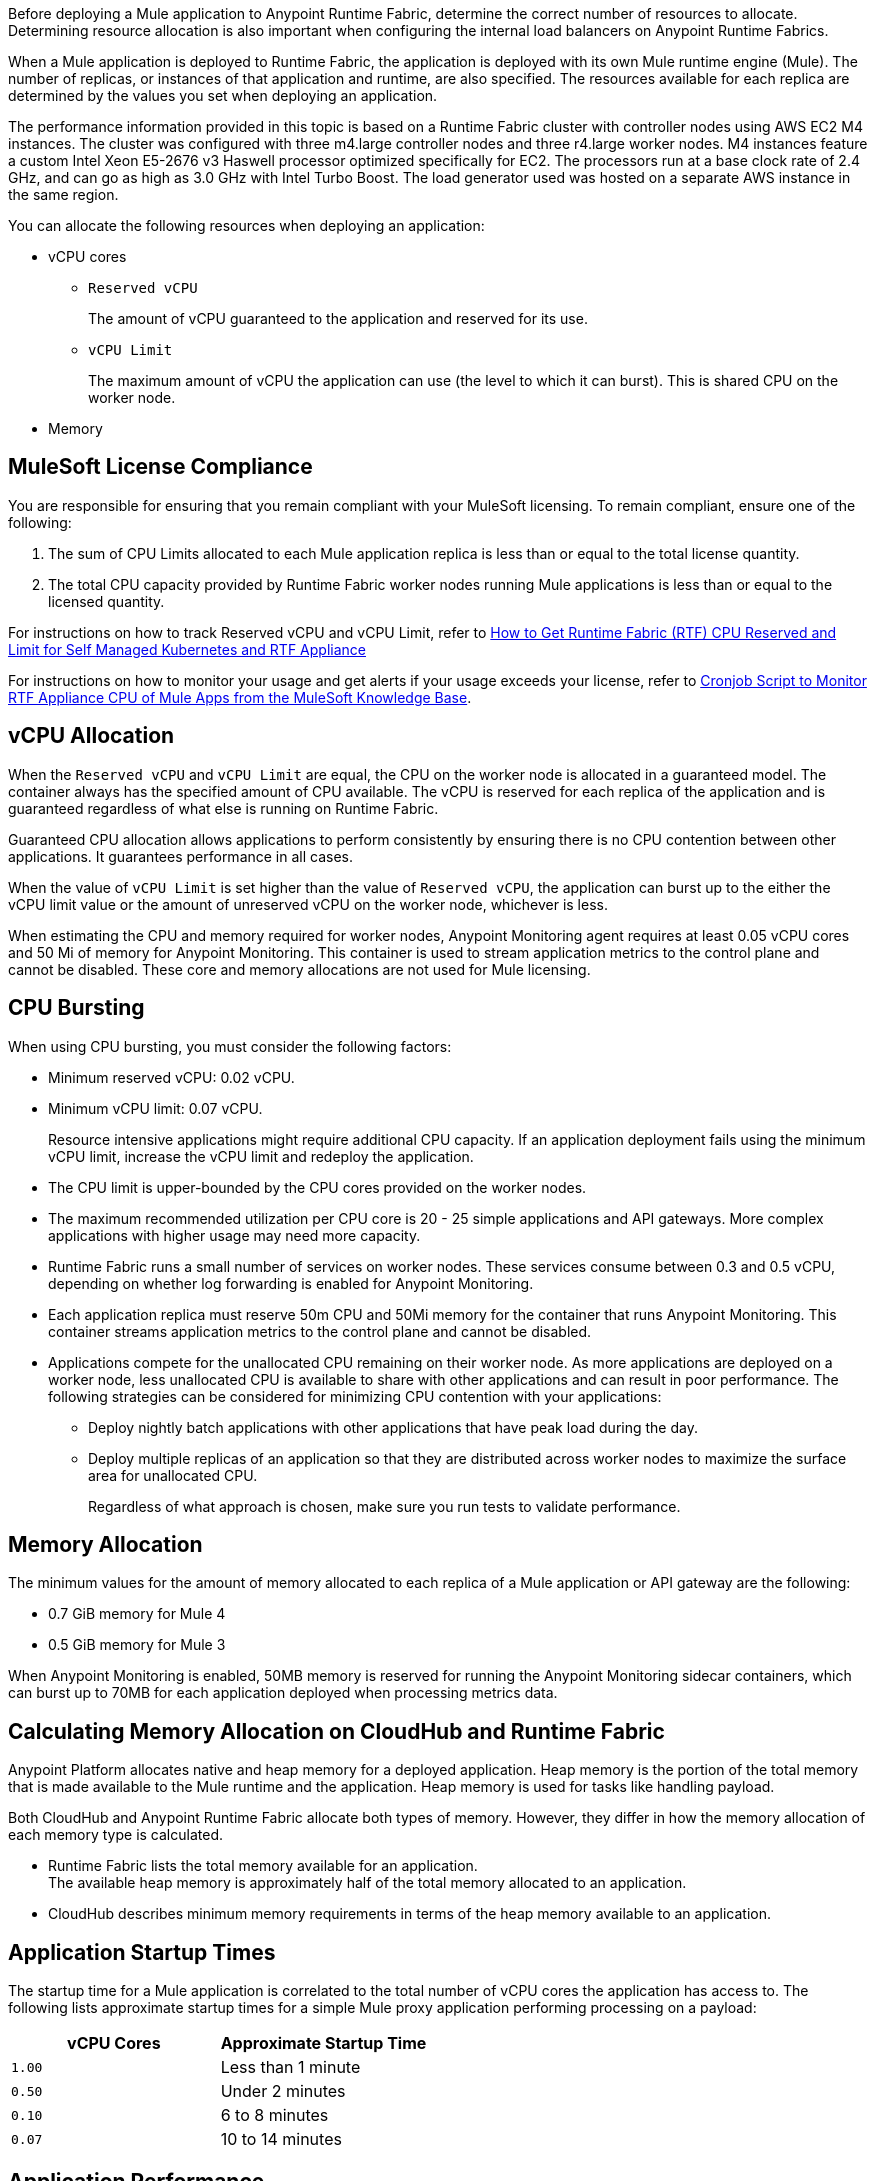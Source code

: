 // tag::description[]
Before deploying a Mule application to Anypoint Runtime Fabric, determine the correct number of resources to allocate. Determining resource allocation is also important when configuring the internal load balancers on Anypoint Runtime Fabrics.

When a Mule application is deployed to Runtime Fabric, the application is deployed with its own Mule runtime engine (Mule). The number of replicas, or instances of that application and runtime, are also specified. The resources available for each replica are determined by the values you set when deploying an application.

The performance information provided in this topic is based on a Runtime Fabric cluster with controller nodes using AWS EC2 M4 instances. The cluster was configured with three m4.large controller nodes and three r4.large worker nodes. M4 instances feature a custom Intel Xeon E5-2676 v3 Haswell processor optimized specifically for EC2. The processors run at a base clock rate of 2.4 GHz, and can go as high as 3.0 GHz with Intel Turbo Boost. The load generator used was hosted on a separate AWS instance in the same region.

You can allocate the following resources when deploying an application:

* vCPU cores
** `Reserved vCPU`
+
The amount of vCPU guaranteed to the application and reserved for its use.
** `vCPU Limit`
+
The maximum amount of vCPU the application can use (the level to which it can burst). This is shared CPU on the worker node.

* Memory
// end::description[]
// tag::licenseCompliance[]

== MuleSoft License Compliance

You are responsible for ensuring that you remain compliant with your MuleSoft licensing. To remain compliant, ensure one of the following:

. The sum of CPU Limits allocated to each Mule application replica is less than or equal to the total license quantity.
. The total CPU capacity provided by Runtime Fabric worker nodes running Mule applications is less than or equal to the licensed quantity.

For instructions on how to track Reserved vCPU and vCPU Limit, refer to https://help.mulesoft.com/s/article/How-to-Get-Runtime-Fabric-RTF-CPU-Reserved-and-Limit-for-Self-Managed-Kubernetes-and-RTF-Appliance[How to Get Runtime Fabric (RTF) CPU Reserved and Limit for Self Managed Kubernetes and RTF Appliance]

// tag::instructionsMonitor[]
For instructions on how to monitor your usage and get alerts if your usage exceeds your license, refer to https://help.mulesoft.com/s/article/Cronjob-Script-to-Monitor-RTF-Appliance-CPU-of-Mule-Apps[Cronjob Script to Monitor RTF Appliance CPU of Mule Apps from the MuleSoft Knowledge Base].
// end::instructionsMonitor[]

// end::licenseCompliance[]
// tag::vcpuAllocation[]

== vCPU Allocation

When the `Reserved vCPU` and `vCPU Limit` are equal, the CPU on the worker node is allocated in a guaranteed model. The container always has the specified amount of CPU available. The vCPU is reserved for each replica of the application and is guaranteed regardless of what else is running on Runtime Fabric.

Guaranteed CPU allocation allows applications to perform consistently by ensuring there is no CPU contention between other applications. It guarantees performance in all cases.

When the value of `vCPU Limit` is set higher than the value of `Reserved vCPU`, the application can burst up to the either the vCPU limit value or the amount of unreserved vCPU on the worker node, whichever is less.

When estimating the CPU and memory required for worker nodes, Anypoint Monitoring agent requires at least 0.05 vCPU cores and 50 Mi of memory for Anypoint Monitoring. This container is used to stream application metrics to the control plane and cannot be disabled. These core and memory allocations are not used for Mule licensing.
// end::vcpuAllocation[]
// tag::cpuBursting[]

== CPU Bursting

When using CPU bursting, you must consider the following factors:

* Minimum reserved vCPU: 0.02 vCPU.
* Minimum vCPU limit: 0.07 vCPU.
+
Resource intensive applications might require additional CPU capacity. If an application deployment fails using the minimum vCPU limit, increase the vCPU limit and redeploy the application.
* The CPU limit is upper-bounded by the CPU cores provided on the worker nodes.
* The maximum recommended utilization per CPU core is 20 - 25 simple applications and API gateways. More complex applications with higher usage may need more capacity.
* Runtime Fabric runs a small number of services on worker nodes. These services consume between 0.3 and 0.5 vCPU, depending on whether log forwarding is enabled for Anypoint Monitoring.
* Each application replica must reserve 50m CPU and 50Mi memory for the container that runs Anypoint Monitoring. This container streams application metrics to the control plane and cannot be disabled.
* Applications compete for the unallocated CPU remaining on their worker node. As more applications are deployed on a worker node, less unallocated CPU is available to share with other applications and can result in poor performance. The following strategies can be considered for minimizing CPU contention with your applications:
** Deploy nightly batch applications with other applications that have peak load during the day.
** Deploy multiple replicas of an application so that they are distributed across worker nodes to maximize the surface area for unallocated CPU.
+
Regardless of what approach is chosen, make sure you run tests to validate performance.
// end::cpuBursting[]
// tag::memoryAllocation[]

== Memory Allocation

The minimum values for the amount of memory allocated to each replica of a Mule application or API gateway are the following:

* 0.7 GiB memory for Mule 4
* 0.5 GiB memory for Mule 3

When Anypoint Monitoring is enabled, 50MB memory is reserved for running the Anypoint Monitoring sidecar containers, which can burst up to 70MB for each application deployed when processing metrics data.
// end::memoryAllocation[]
// tag::calculatingMemory[]

== Calculating Memory Allocation on CloudHub and Runtime Fabric

Anypoint Platform allocates native and heap memory for a deployed application. Heap memory is the portion of the total memory that is made available to the Mule runtime and the application. Heap memory is used for tasks like handling payload.

Both CloudHub and Anypoint Runtime Fabric allocate both types of memory. However, they differ in how the memory allocation of each memory type is calculated.

* Runtime Fabric lists the total memory available for an application. +
The available heap memory is approximately half of the total memory allocated to an application.
* CloudHub describes minimum memory requirements in terms of the heap memory available to an application.
// end::calculatingMemory[]
// tag::startupTimes[]

== Application Startup Times

The startup time for a Mule application is correlated to the total number of vCPU cores the application has access to. The following lists approximate startup times for a simple Mule proxy application performing processing on a payload:

[%header,cols="2*a"]
|===
| vCPU Cores | Approximate Startup Time
| `1.00` | Less than 1 minute
| `0.50` | Under 2 minutes
| `0.10` | 6 to 8 minutes
| `0.07` | 10 to 14 minutes
|===
// end::startupTimes[]
// tag::applicationPerformance[]

== Application Performance

The resources allocated to your Mule application determine the application's performance. The following table lists approximate values for throughput based on the total number of vCPU cores allocated for a single Mule application performing simple processing on a 10-KB payload:

[%header,cols="3*a"]
|===
| vCPU Cores | Concurrent Connections | Avg Response Time (ms)
| `1.00` | 10 | 15
| `0.50` | 5 | 15
| `0.10` | 1 | 25
| `0.07` | 1 | 78
|===

[NOTE]
Run performance and load testing on your Mule applications to determine the number of resources to allocate.

// end::applicationPerformance[]
// tag::loadBalancerMemoryAllocation[]

== Internal Load Balancer Memory Allocation

Internal load balancer memory requirements are impacted by the number of threads, response time latency, and message sizes. Use the following guidelines when allocating memory:

* .5 GB (Default): For fewer than 500 simultaneous active connections.
* 1.5 GB (Large): For one or both of the following scenarios:

** 500 or more simultaneous active connections.
** Security policies are enabled.

[NOTE]
These are general guidelines, and individual environments might require adjustments.

// end::loadBalancerMemoryAllocation[]
// tag::internalLoadBalancer[]

== Internal Load Balancer

Inbound traffic is processed using an internal load balancer managed by Anypoint Runtime Fabric. Because this load balancer is responsible for TLS termination, the number of resources required scales based on the number of incoming connections and the average payload size for each request.

Performance test results are based on an Runtime Fabric cluster with controller nodes using AWS EC2 M4 instances. The cluster was configured with three m4.large controller nodes and three r4.large worker nodes. The load generator used in the performance test was hosted on a separate AWS instance in the same region. The M4 instances featured a custom Intel Xeon E5-2676 v3 Haswell processor optimized specifically for EC2, which ran at a base clock rate of 2.4 GHz. Using Intel Turbo Boost increased the clock rate to go as high as 3.0 GHz.

A load generator based on C++, which has better efficiency in SSL connections was used to yield the maximum throughput.

The following table summarizes the approximate requests (averaging 10 KB) that can be served with a single replica of the internal load balancer, based on the number of CPU cores. In most cases, Elliptical Curve Digital Signature Algorithm (ECDSA) provides double the performance of a 2K RSA key. Supported curves are secp521r1 (P-521), secp384r1 (P-384), and secp256r1, also known as prime256v1 (P-256).

[%header,cols="4*a"]
|===
| Key Type | CPU | TLS Without Connection Reuse | TLS with Connection Reuse
| RSA 2K  | 0.25 | 94 msg/sec | 1100 msg/sec
| RSA 2K | 0.5 | 189 msg/sec | 2250 msg/sec
| RSA 2K | 1 | 380 msg/sec | 4000 msg/sec
| RSA 4K* | 0.25 | 14 msg/sec | 1048 msg/sec
| RSA 4K* | 0.5 | 30 msg/sec | 2087 msg/sec
| RSA 4K* | 1 | 59 msg/sec | 3700 msg/sec
| ECDSA P-256 | 0.25 | 234 msg/sec | 1150 msg/sec
| ECDSA P-256 | 0.5 | 451 msg/sec | 2257 msg/sec
| ECDSA P-256 | 1 | 860 msg/sec | 4100 msg/sec
|===

*Doubling the RSA key length degrades performance by at least a factor of 6.

[NOTE]
The internal load balancer runs on the controller VMs of Runtime Fabric. Size the VMs based on the amount and type of inbound traffic. You can allocate only half of the available CPU cores on each VM to the internal load balancer.

// end::internalLoadBalancer[]
// tag::cpuKeysCertificates[]

== CPU Requirements for Keys and Certificates

Ensure that you allocate enough CPU resources to support a minmum of 10 PEM/P12 or 8 JKS/JCEKS certificates. The number of recommended cores are:

[%header,cols="3*a"]
|===
| Cores | PEM/P12 | JKS/JCEKS
| 0.25  | 8 | 2
| 0.5 | 10 | 4
| 0.75 | 10 | 6
| \<= 1 | 10 | 8
|===
// end::cpuKeysCertificates[]
// tag::keyTypes[]

== Key Types

RSA keys are the most common type of keys. RSA keys of 2K length offer the best compromise between security and performance.
[NOTE]
RSA keys larger than 2K protect against brute force cracking and are appropriate for certificates that have expirations of many years. However, whenever key length is doubled, for example, from 2k to 4k, performance is reduced by a factor greater than 6.

ECDSA keys are also supported. In most cases, ECDSA doubles the performance of a 2K RSA key. Supported curves are:

* secp521r1 (P-521)
* secp384r1 (P-384)
* secp256r1 (also known as prime256v1 (P-256))
// end::keyTypes[]
